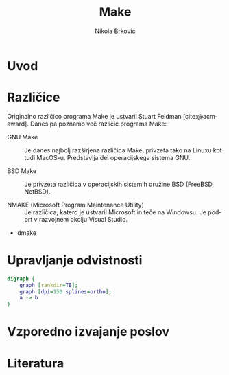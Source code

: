 #+TITLE: Make
#+LANGUAGE: sl
#+LATEX_HEADER: \usepackage[]{babel}
#+LATEX_HEADER: \usepackage[pdf]{graphviz}
#+OPTIONS: toc:nil
#+bibliography: seminar.bib
#+cite_export: basic numeric
#+AUTHOR: Nikola Brković

* Uvod

* Različice

Originalno različico programa Make je ustvaril Stuart
Feldman [cite:@acm-award]. Danes pa poznamo več različic programa Make:

- GNU Make :: Je danes najbolj razširjena različica Make, privzeta
  tako na Linuxu kot tudi MacOS-u. Predstavlja del operacijskega
  sistema GNU.
  
- BSD Make :: Je privzeta različica v operacijskih sistemih družine
  BSD (FreeBSD, NetBSD). 
  
- NMAKE (Microsoft Program Maintenance Utility) :: Je različica,
  katero je ustvaril Microsoft in teče na Windowsu. Je podprt v
  razvojnem okolju Visual Studio.
  
- dmake

* Upravljanje odvistnosti

#+BEGIN_SRC dot :file ./dot-example.png  :cmdline -Kdot -Tpng
  digraph {
      graph [rankdir=TB];
      graph [dpi=150 splines=ortho];
      a -> b
  }
#+END_SRC

#+RESULTS:
[[file:./dot-example.png]]

* Vzporedno izvajanje poslov

* Literatura

#+print_bibliography:
